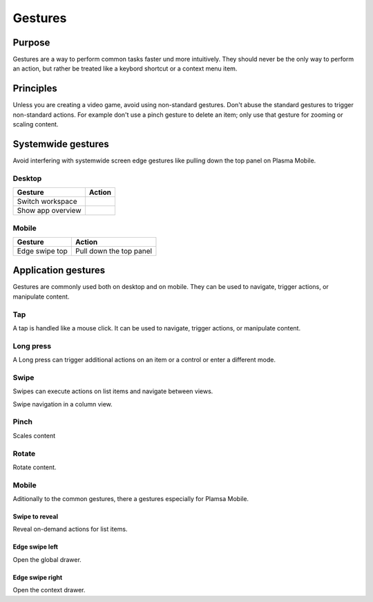 Gestures
========

Purpose
-------

Gestures are a way to perform common tasks faster und more intuitively. They 
should never be the only way to perform an action, but rather be treated like a 
keybord shortcut or a context menu item.

Principles
----------

Unless you are creating a video game, avoid using non-standard gestures. 
Don't abuse the standard gestures to trigger non-standard actions. For example 
don't use a pinch gesture to delete an item; only use that gesture for zooming or scaling content.

Systemwide gestures
--------------------

Avoid interfering with systemwide screen edge gestures like pulling down the 
top panel on Plasma Mobile.

Desktop
~~~~~~~

================== =================================
Gesture            Action
================== =================================
Switch workspace
Show app overview
================== =================================


Mobile
~~~~~~

================== =================================
Gesture            Action
================== =================================
Edge swipe top     Pull down the top panel
================== =================================


Application gestures
--------------------

Gestures are commonly used both on desktop and on mobile. They 
can be used to navigate, trigger actions, or manipulate content.

Tap
~~~

.. raw:: html

    <video src="https://cdn.kde.org/hig/video/20200122/Touch.webm" 
    loop="true" playsinline="true" width="320" controls="true" 
    onended="this.play()" class="border"></video>
    
A tap is handled like a mouse click. It can be used to navigate, trigger 
actions, or manipulate content.

Long press
~~~~~~~~~~

A Long press can trigger additional actions on an item or a control or enter a different mode.

Swipe
~~~~~

Swipes can execute actions on list items and 
navigate between views.

.. raw:: html

    <video src="https://cdn.kde.org/hig/video/20200122/SwipeNavigate.webm" 
    loop="true" playsinline="true" width="320" controls="true" 
    onended="this.play()" class="border"></video>
    
Swipe navigation in a column view.
    
Pinch
~~~~~

.. raw:: html
    
    <video src="https://cdn.kde.org/hig/video/20200122/Pinch.webm" 
    loop="true" playsinline="true" width="320" controls="true" 
    onended="this.play()" class="border"></video>
    
Scales content

Rotate
~~~~~~

.. raw:: html
    
    <video src="https://cdn.kde.org/hig/video/20200122/Rotate.webm" 
    loop="true" playsinline="true" width="320" controls="true" 
    onended="this.play()" class="border"></video>
    
Rotate content.


Mobile
~~~~~~

Aditionally to the common gestures, there a gestures especially for Plamsa 
Mobile.

Swipe to reveal
^^^^^^^^^^^^^^^

.. raw:: html

    <video src="https://cdn.kde.org/hig/video/20200122/Swipe.webm" 
    loop="true" playsinline="true" width="320" controls="true" 
    onended="this.play()" class="border"></video>
    
Reveal on-demand actions for list items.

Edge swipe left
^^^^^^^^^^^^^^^

.. raw:: html
    
    <video src="https://cdn.kde.org/hig/video/20200122/ShowGlobalDrawer.webm" 
    loop="true" playsinline="true" width="320" controls="true" 
    onended="this.play()" class="border"></video>
    
Open the global drawer.

Edge swipe right
^^^^^^^^^^^^^^^^

.. raw:: html
    
    <video src="https://cdn.kde.org/hig/video/20200122/ShowContentDrawer.webm" 
    loop="true" playsinline="true" width="320" controls="true" 
    onended="this.play()" class="border"></video>

Open the context drawer.



